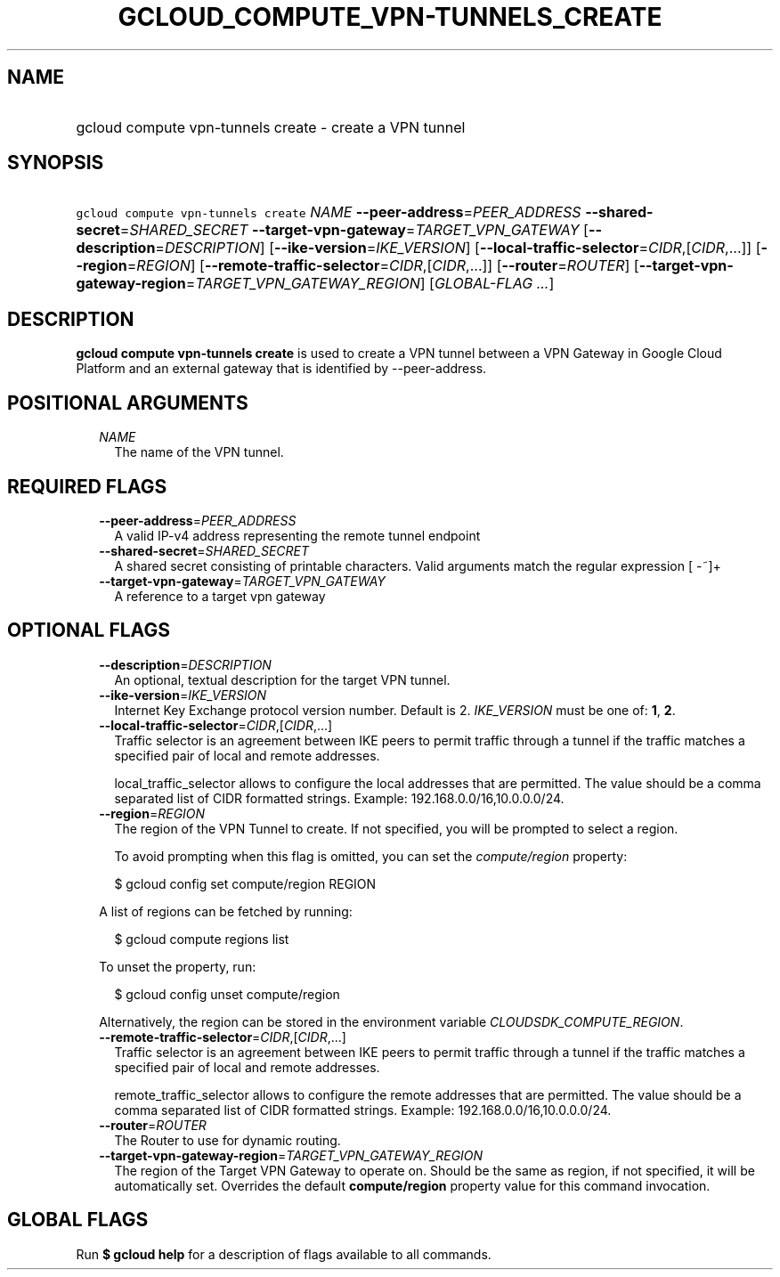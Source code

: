 
.TH "GCLOUD_COMPUTE_VPN\-TUNNELS_CREATE" 1



.SH "NAME"
.HP
gcloud compute vpn\-tunnels create \- create a VPN tunnel



.SH "SYNOPSIS"
.HP
\f5gcloud compute vpn\-tunnels create\fR \fINAME\fR \fB\-\-peer\-address\fR=\fIPEER_ADDRESS\fR \fB\-\-shared\-secret\fR=\fISHARED_SECRET\fR \fB\-\-target\-vpn\-gateway\fR=\fITARGET_VPN_GATEWAY\fR [\fB\-\-description\fR=\fIDESCRIPTION\fR] [\fB\-\-ike\-version\fR=\fIIKE_VERSION\fR] [\fB\-\-local\-traffic\-selector\fR=\fICIDR\fR,[\fICIDR\fR,...]] [\fB\-\-region\fR=\fIREGION\fR] [\fB\-\-remote\-traffic\-selector\fR=\fICIDR\fR,[\fICIDR\fR,...]] [\fB\-\-router\fR=\fIROUTER\fR] [\fB\-\-target\-vpn\-gateway\-region\fR=\fITARGET_VPN_GATEWAY_REGION\fR] [\fIGLOBAL\-FLAG\ ...\fR]



.SH "DESCRIPTION"

\fBgcloud compute vpn\-tunnels create\fR is used to create a VPN tunnel between
a VPN Gateway in Google Cloud Platform and an external gateway that is
identified by \-\-peer\-address.



.SH "POSITIONAL ARGUMENTS"

.RS 2m
.TP 2m
\fINAME\fR
The name of the VPN tunnel.


.RE
.sp

.SH "REQUIRED FLAGS"

.RS 2m
.TP 2m
\fB\-\-peer\-address\fR=\fIPEER_ADDRESS\fR
A valid IP\-v4 address representing the remote tunnel endpoint

.TP 2m
\fB\-\-shared\-secret\fR=\fISHARED_SECRET\fR
A shared secret consisting of printable characters. Valid arguments match the
regular expression [ \-~]+

.TP 2m
\fB\-\-target\-vpn\-gateway\fR=\fITARGET_VPN_GATEWAY\fR
A reference to a target vpn gateway


.RE
.sp

.SH "OPTIONAL FLAGS"

.RS 2m
.TP 2m
\fB\-\-description\fR=\fIDESCRIPTION\fR
An optional, textual description for the target VPN tunnel.

.TP 2m
\fB\-\-ike\-version\fR=\fIIKE_VERSION\fR
Internet Key Exchange protocol version number. Default is 2. \fIIKE_VERSION\fR
must be one of: \fB1\fR, \fB2\fR.

.TP 2m
\fB\-\-local\-traffic\-selector\fR=\fICIDR\fR,[\fICIDR\fR,...]
Traffic selector is an agreement between IKE peers to permit traffic through a
tunnel if the traffic matches a specified pair of local and remote addresses.

local_traffic_selector allows to configure the local addresses that are
permitted. The value should be a comma separated list of CIDR formatted strings.
Example: 192.168.0.0/16,10.0.0.0/24.

.TP 2m
\fB\-\-region\fR=\fIREGION\fR
The region of the VPN Tunnel to create. If not specified, you will be prompted
to select a region.

To avoid prompting when this flag is omitted, you can set the
\f5\fIcompute/region\fR\fR property:

.RS 2m
$ gcloud config set compute/region REGION
.RE

A list of regions can be fetched by running:

.RS 2m
$ gcloud compute regions list
.RE

To unset the property, run:

.RS 2m
$ gcloud config unset compute/region
.RE

Alternatively, the region can be stored in the environment variable
\f5\fICLOUDSDK_COMPUTE_REGION\fR\fR.

.TP 2m
\fB\-\-remote\-traffic\-selector\fR=\fICIDR\fR,[\fICIDR\fR,...]
Traffic selector is an agreement between IKE peers to permit traffic through a
tunnel if the traffic matches a specified pair of local and remote addresses.

remote_traffic_selector allows to configure the remote addresses that are
permitted. The value should be a comma separated list of CIDR formatted strings.
Example: 192.168.0.0/16,10.0.0.0/24.

.TP 2m
\fB\-\-router\fR=\fIROUTER\fR
The Router to use for dynamic routing.

.TP 2m
\fB\-\-target\-vpn\-gateway\-region\fR=\fITARGET_VPN_GATEWAY_REGION\fR
The region of the Target VPN Gateway to operate on. Should be the same as
region, if not specified, it will be automatically set. Overrides the default
\fBcompute/region\fR property value for this command invocation.


.RE
.sp

.SH "GLOBAL FLAGS"

Run \fB$ gcloud help\fR for a description of flags available to all commands.
